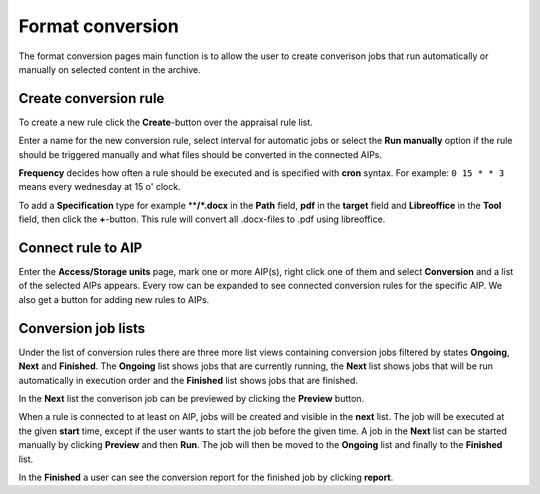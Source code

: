 .. _maintenance-conversion:
*******
Format conversion
*******

The format conversion pages main function is to allow the user to create
converison jobs that run automatically or manually on selected content
in the archive.

Create conversion rule
===========

To create a new rule click the **Create**-button over the appraisal rule list.

Enter a name for the new conversion rule, select interval for automatic jobs
or select the **Run manually** option if the rule should be triggered manually and
what files should be converted in the connected AIPs.

**Frequency** decides how often a rule should be executed and is specified
with **cron** syntax. For example: ``0 15 * * 3`` means every wednesday at
15 o' clock.

To add a **Specification** type for example ****/*.docx** in the **Path**
field, **pdf** in the **target** field and **Libreoffice** in the **Tool**
field, then click the **+**-button.
This rule will convert all .docx-files to .pdf using libreoffice.

Connect rule to AIP
=======

Enter the **Access/Storage units** page, mark one or more AIP(s), right click
one of them and select **Conversion** and a list of the selected AIPs appears.
Every row can be expanded to see connected conversion rules for the
specific AIP. We also get a button for adding new rules to AIPs.

Conversion job lists
=======

Under the list of conversion rules there are three more list views containing
conversion jobs filtered by states **Ongoing**, **Next** and **Finished**.
The **Ongoing**  list shows jobs that are currently running, the **Next**
list shows jobs that will be run automatically in execution order and the
**Finished** list shows jobs that are finished.

In the **Next** list the converison job can be previewed by clicking
the **Preview** button.

When a rule is connected to at least on AIP, jobs will be created and visible
in the **next** list. The job will be executed at the given **start** time,
except if the user wants to start the job before the given time.
A job in the **Next** list can be started manually by clicking **Preview**
and then **Run**. The job will then be moved to the **Ongoing** list and finally to the **Finished** list.

In the **Finished** a user can see the conversion report for the finished
job by clicking  **report**.
